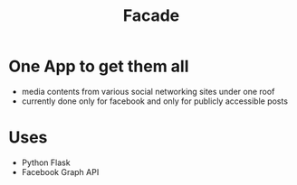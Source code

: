 #+TITLE: Facade
* One App to get them all
  - media contents from various social networking sites under one roof
  - currently done only for facebook and only for publicly accessible posts
* Uses
  - Python Flask
  - Facebook Graph API
